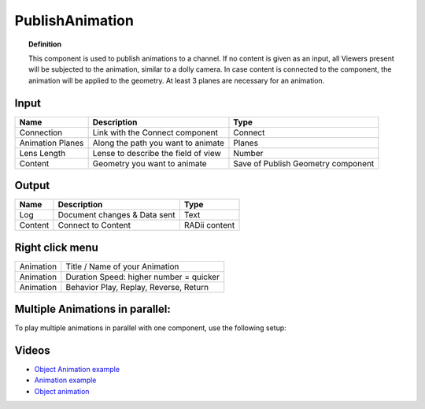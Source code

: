 ******************
PublishAnimation
******************

.. image:: ../images/Publish/Publish_animation_2.png
    :scale: 80 %


.. topic:: Definition
    
  This component is used to publish animations to a channel.
  If no content is given as an input, all Viewers present will be subjected to the animation, similar to a dolly camera.
  In case content is connected to the component, the animation will be applied to the geometry. 
  At least 3 planes are necessary for an animation.


Input
---------

.. table::
  :align: left
    
  =================   ========================================    =======================================
  Name                Description                                 Type
  =================   ========================================    =======================================
  Connection          Link with the Connect component             Connect
  Animation Planes    Along the path you want to animate          Planes
  Lens Length         Lense to describe the field of view         Number
  Content             Geometry you want to animate                Save of Publish Geometry component
  =================   ========================================    =======================================


Output
------------

.. table::
  :align: left
    
  ==========  ======================================  ==============
  Name        Description                             Type
  ==========  ======================================  ==============
  Log         Document changes & Data sent            Text
  Content     Connect to Content                      RADii content
  ==========  ======================================  ==============


Right click menu
-----------------

.. table::
  :align: left
    
  ==========  ==========================================
  Animation   Title / Name of your Animation
  Animation   Duration Speed: higher number = quicker
  Animation   Behavior Play, Replay, Reverse, Return
  ==========  ==========================================

 
Multiple Animations in parallel:
--------------------------------------

To play multiple animations in parallel with one component, use the following setup:

.. image:: ../images/Publish/Publish_animation_parallel_schaltplan.png


Videos
------------

- `Object Animation example <https://www.youtube.com/watch?v=yMZXNn_Pgq4>`_
- `Animation example <https://www.youtube.com/shorts/9h1RwmqvWDQ>`_
- `Object animation <https://www.youtube.com/watch?v=yMZXNn_Pgq4>`_
